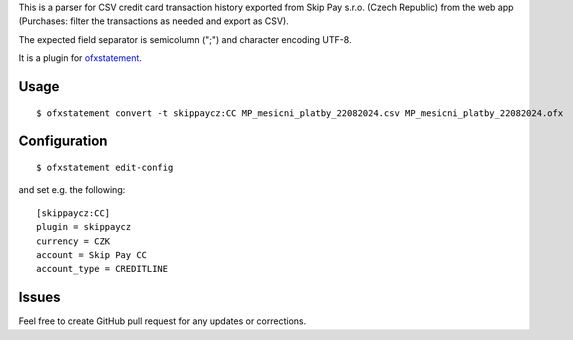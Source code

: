 This is a parser for CSV credit card transaction history exported from Skip Pay s.r.o. (Czech Republic)
from the web app (Purchases: filter the transactions as needed and export as CSV).

The expected field separator is semicolumn (";") and character encoding UTF-8.

It is a plugin for `ofxstatement`_.

.. _ofxstatement: https://github.com/kedder/ofxstatement

Usage
=====
::

  $ ofxstatement convert -t skippaycz:CC MP_mesicni_platby_22082024.csv MP_mesicni_platby_22082024.ofx

Configuration
=============
::

  $ ofxstatement edit-config

and set e.g. the following:
::

  [skippaycz:CC]
  plugin = skippaycz
  currency = CZK
  account = Skip Pay CC
  account_type = CREDITLINE

Issues
======

Feel free to create GitHub pull request for any updates or corrections.
